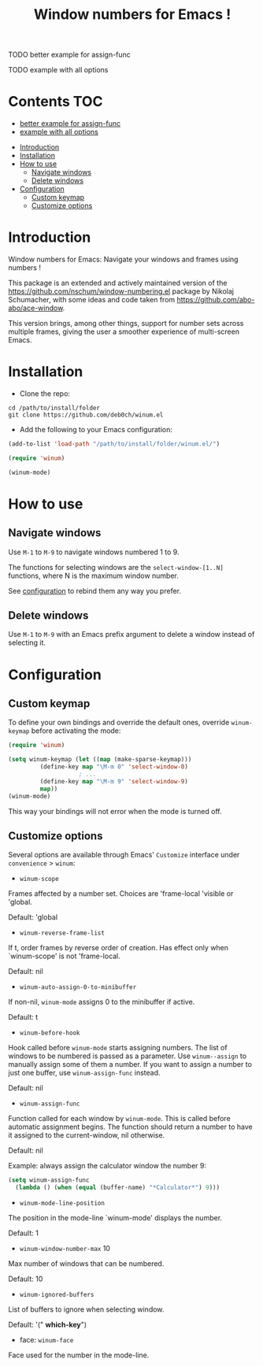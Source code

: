 [[https://github.com/syl20bnr/spacemacs][file:https://cdn.rawgit.com/syl20bnr/spacemacs/442d025779da2f62fc86c2082703697714db6514/assets/spacemacs-badge.svg]]

#+TITLE: Window numbers for Emacs !

**** TODO better example for assign-func
**** TODO example with all options

* Contents :TOC:
       - [[#better-example-for-assign-func][better example for assign-func]]
       - [[#example-with-all-options][example with all options]]
 - [[#introduction][Introduction]]
 - [[#installation][Installation]]
 - [[#how-to-use][How to use]]
   - [[#navigate-windows][Navigate windows]]
   - [[#delete-windows][Delete windows]]
 - [[#configuration][Configuration]]
   - [[#custom-keymap][Custom keymap]]
   - [[#customize-options][Customize options]]

* Introduction
Window numbers for Emacs: Navigate your windows and frames using numbers !

This package is an extended and actively maintained version of the
https://github.com/nschum/window-numbering.el package by Nikolaj Schumacher,
with some ideas and code taken from https://github.com/abo-abo/ace-window.

This version brings, among other things, support for number sets across multiple
frames, giving the user a smoother experience of multi-screen Emacs.

* Installation

- Clone the repo:

#+BEGIN_SRC shell
  cd /path/to/install/folder
  git clone https://github.com/deb0ch/winum.el
#+END_SRC

- Add the following to your Emacs configuration:

#+BEGIN_SRC emacs-lisp
  (add-to-list 'load-path "/path/to/install/folder/winum.el/")

  (require 'winum)

  (winum-mode)
#+END_SRC


* How to use
** Navigate windows
Use ~M-1~ to ~M-9~ to navigate windows numbered 1 to 9.

The functions for selecting windows are the =select-window-[1..N]= functions,
where N is the maximum window number.

See [[#configuration][configuration]] to rebind them any way you prefer.

** Delete windows
Use ~M-1~ to ~M-9~ with an Emacs prefix argument to delete a window instead of
selecting it.

* Configuration
** Custom keymap
   To define your own bindings and override the default ones, override
   =winum-keymap= before activating the mode:

   #+BEGIN_SRC emacs-lisp
     (require 'winum)

     (setq winum-keymap (let ((map (make-sparse-keymap)))
			  (define-key map "\M-m 0" 'select-window-0)
					     ; ...
			  (define-key map "\M-m 9" 'select-window-9)
			  map))
     (winum-mode)
#+END_SRC

This way your bindings will not error when the mode is turned off.

** Customize options

Several options are available through Emacs' =Customize= interface under
=convenience= > =winum=:

- =winum-scope=

Frames affected by a number set. Choices are 'frame-local 'visible or 'global.

Default: 'global

- =winum-reverse-frame-list=

If t, order frames by reverse order of creation. Has effect only when
`winum-scope' is not 'frame-local.

Default: nil

- =winum-auto-assign-0-to-minibuffer=

If non-nil, =winum-mode= assigns 0 to the minibuffer if active.

Default: t

- =winum-before-hook=

Hook called before =winum-mode= starts assigning numbers. The list of
windows to be numbered is passed as a parameter. Use =winum--assign=
to manually assign some of them a number. If you want to assign a number to just
one buffer, use =winum-assign-func= instead.

Default: nil

- =winum-assign-func=

Function called for each window by =winum-mode=. This is called
before automatic assignment begins. The function should return a number to have
it assigned to the current-window, nil otherwise.

Default: nil

Example: always assign the calculator window the number 9:

#+BEGIN_SRC emacs-lisp
    (setq winum-assign-func
	  (lambda () (when (equal (buffer-name) "*Calculator*") 9)))
#+END_SRC

- =winum-mode-line-position=

The position in the mode-line `winum-mode' displays the number.

Default: 1

- =winum-window-number-max= 10

Max number of windows that can be numbered.

Default: 10

- =winum-ignored-buffers=

List of buffers to ignore when selecting window.

Default: '(" *which-key*")

- face: =winum-face=

Face used for the number in the mode-line.

